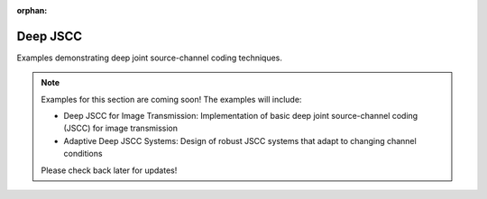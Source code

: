 :orphan:

Deep JSCC
==============

Examples demonstrating deep joint source-channel coding techniques.

.. note::
   Examples for this section are coming soon! The examples will include:

   - Deep JSCC for Image Transmission: Implementation of basic deep joint source-channel coding (JSCC) for image transmission
   - Adaptive Deep JSCC Systems: Design of robust JSCC systems that adapt to changing channel conditions
   
   Please check back later for updates!
